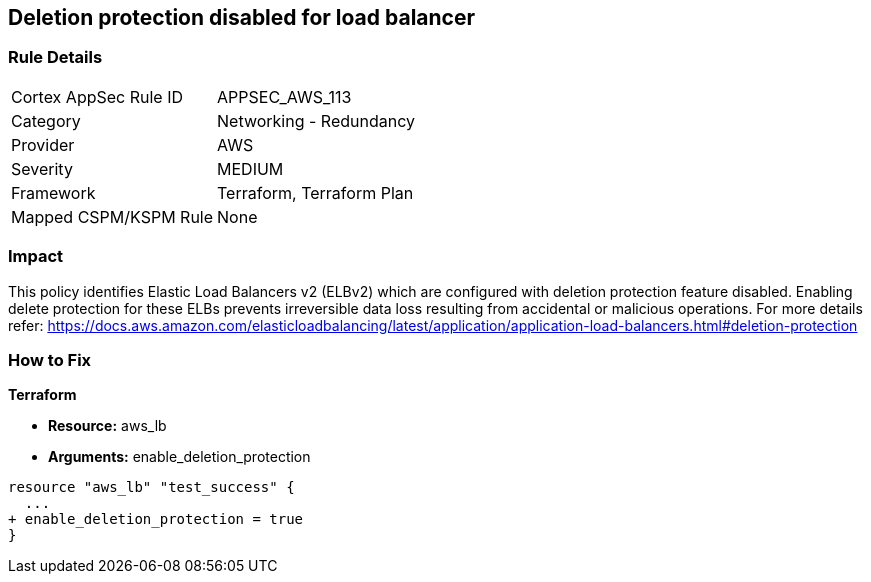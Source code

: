 == Deletion protection disabled for load balancer


=== Rule Details

[cols="1,2"]
|===
|Cortex AppSec Rule ID |APPSEC_AWS_113
|Category |Networking - Redundancy
|Provider |AWS
|Severity |MEDIUM
|Framework |Terraform, Terraform Plan
|Mapped CSPM/KSPM Rule |None
|===


=== Impact
This policy identifies Elastic Load Balancers v2 (ELBv2) which are configured with deletion protection feature disabled.
Enabling delete protection for these ELBs prevents irreversible data loss resulting from accidental or malicious operations.
For more details refer: https://docs.aws.amazon.com/elasticloadbalancing/latest/application/application-load-balancers.html#deletion-protection

=== How to Fix


*Terraform* 


* *Resource:* aws_lb
* *Arguments:* enable_deletion_protection


[source,go]
----
resource "aws_lb" "test_success" {
  ...
+ enable_deletion_protection = true
}
----
